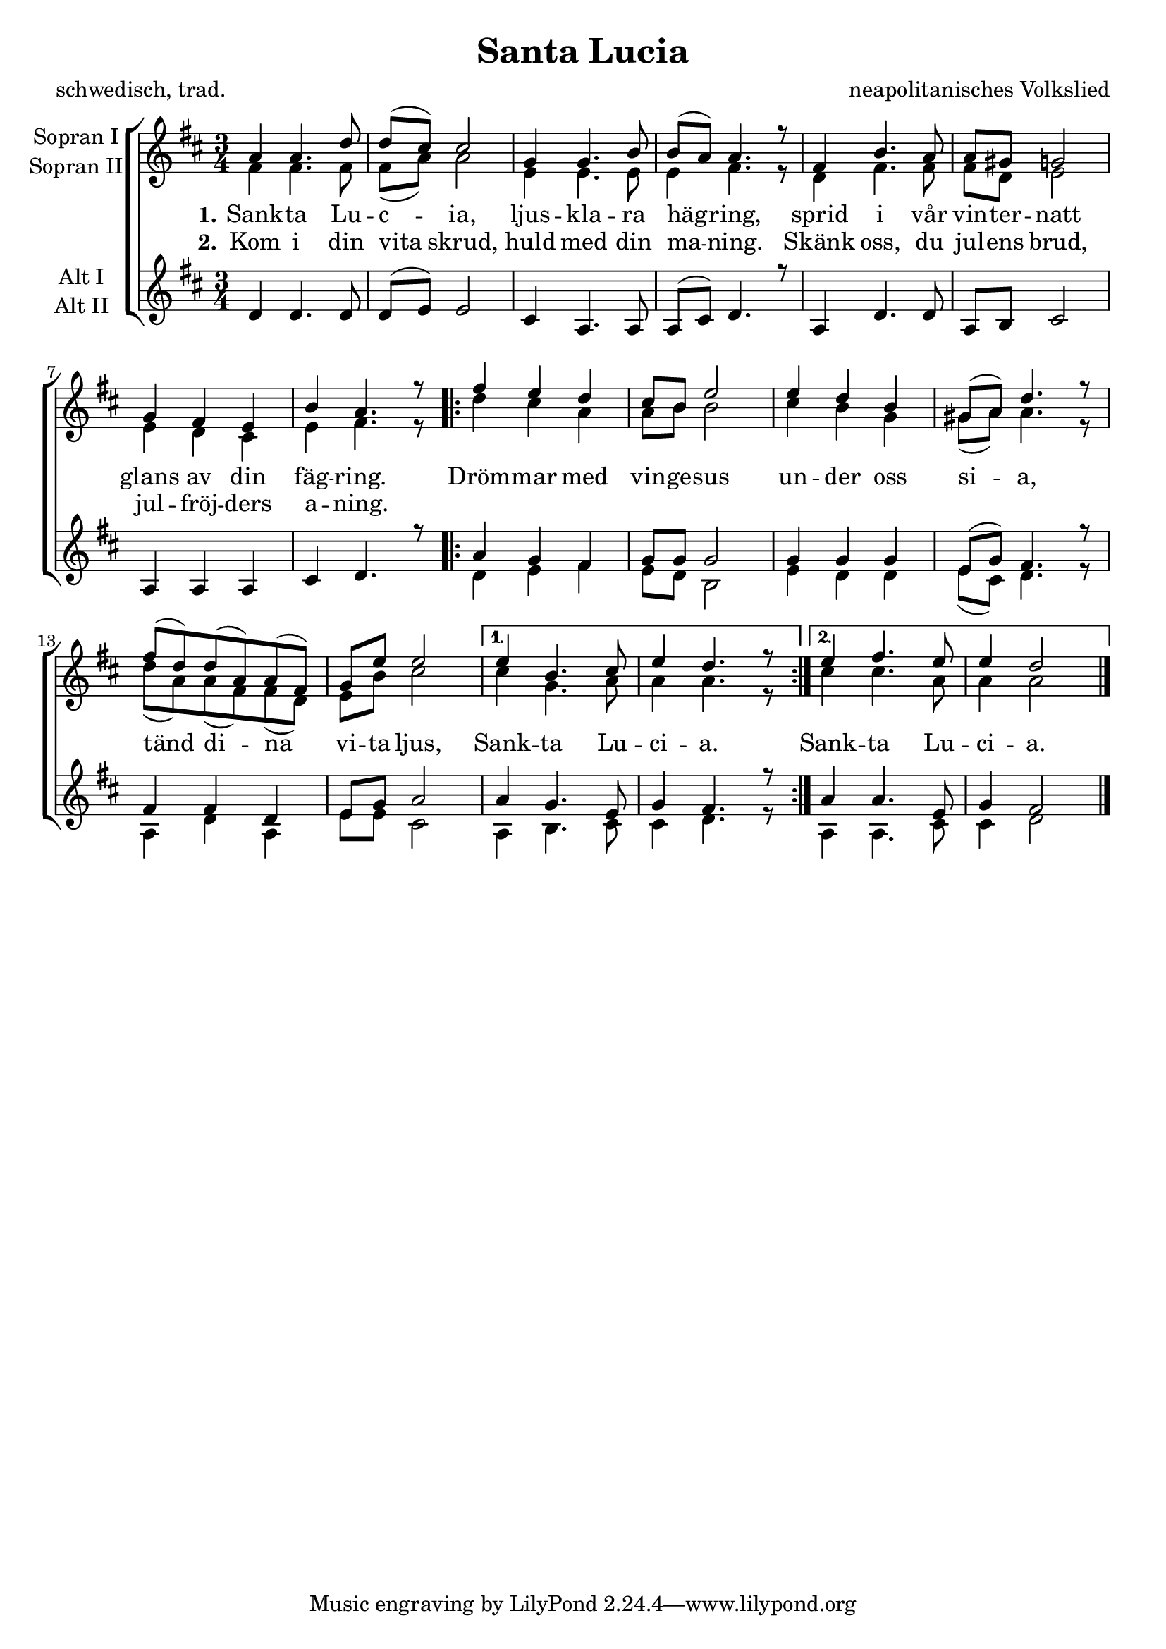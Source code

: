 \version "2.13.39"

\header {
  title = "Santa Lucia"
  composer = "neapolitanisches Volkslied"
  poet = "schwedisch, trad."
}

\paper {
  #(set-paper-size "a4")
}

global = {
  \key c \major
  \time 3/4
}

sopranoOne = \relative c'' {
  \global
  g4 g4. c8
  c( b) b2
  f4 f4. a8
  a( g) g4. r8
  
  e4 a4. g8
  g fis f2
  f4 e d
  a' g4. r8
  
  \repeat volta 2 {
    e'4 d c
    b8 a d2
    d4 c a
    fis8( g) c4. r8
    
    e8( c) c( g) g( e)
    f d' d2
  }
  \alternative {
    {
      d4 a4. b8
      d4 c4. r8
    } {
      d4 e4. d8
      d4 c2 \bar "|."
    }
  }
  
  
}

sopranoTwo = \relative c' {
  \global
  e4 e4. e8
  e( g) g2
  d4 d4. d8
  d4 e4. r8
  
  c4 e4. e8
  e c d2
  d4 c b
  d e4. r8
  
  \repeat volta 2 {
    c'4 b g
    g8 a a2
    b4 a f
    fis8( g) g4. r8
    
    c8( g) g( e) e( c)
    d a' b2
  }
  \alternative {
    {
      b4 f4. g8
      g4 g4. r8
    } {
      b4 b4. g8
      g4 g2 \bar "|."
    }
  }
}

altoOne = \relative c' {
  \global
  \stemNeutral
  c4 c4. c8
  c( d) d2
  b4 g4. g8
  g8( b) c4. r8
  
  g4 c4. c8
  g a b2
  g4 g g
  b c4. r8
  \stemUp
  \repeat volta 2 {
    g'4 f e
    f8 f f2
    f4 f f
    d8( f) e4. r8
    
    e4 e c
    d8 f g2
  }
  \alternative {
    {
      g4 f4. d8
      f4 e4. r8
    } {
      g4 g4. d8
      f4 e2 \bar "|."
    }
  }
}

altoTwo = \relative c' {
  \global
  s2.*8
  \repeat volta 2 {
    c4 d e
    d8 c a2
    d4 c c
    d8( b) c4. r8
    
    g4 c g
    d'8 d b2
  }
  \alternative {
    {
      g4 a4. b8
      b4 c4. r8
    } {
      g4 g4. b8
      b4 c2 \bar "|."
    }
  }
}

verseOne = \lyricmode {
  \set stanza = "1."
  Sank -- ta Lu -- c -- ia, ljus -- kla -- ra häg -- ring,
  sprid i vår vin -- ter -- natt glans av din fäg -- ring.
  Dröm -- mar med vin -- ge -- sus un -- der oss si -- a,
  tänd di -- na vi -- ta ljus, Sank -- ta Lu -- ci -- a.
  Sank -- ta Lu -- ci -- a.
  
}

verseTwo = \lyricmode {
  \set stanza = "2."
  Kom i din vita skrud, huld med din ma -- ning.
  Skänk oss, du jul -- ens brud, jul -- fröj -- ders a -- ning.
  
}

\score {
  \new ChoirStaff <<
    \new Staff \with {
      instrumentName = \markup \center-column { "Sopran I" "Sopran II" }
    } <<
      \new Voice = "soprano1" { \voiceOne \transpose c d \sopranoOne }
      \new Voice = "soprano2" { \voiceTwo \transpose c d \sopranoTwo }
    >>
    \new Lyrics \lyricsto "soprano1" \verseOne
    \new Lyrics \lyricsto "soprano1" \verseTwo
    \new Staff \with {
      instrumentName = \markup \center-column { "Alt I" "Alt II" }
    } <<
    \new Voice = "alto" { \voiceOne \transpose c d \altoOne }
    \new Voice = "alto" { \voiceTwo \transpose c d \altoTwo }
    >>
  >>
  \layout { }
  \midi {
    \context {
      \Score
      tempoWholesPerMinute = #(ly:make-moment 90 4)
    }
  }
}

